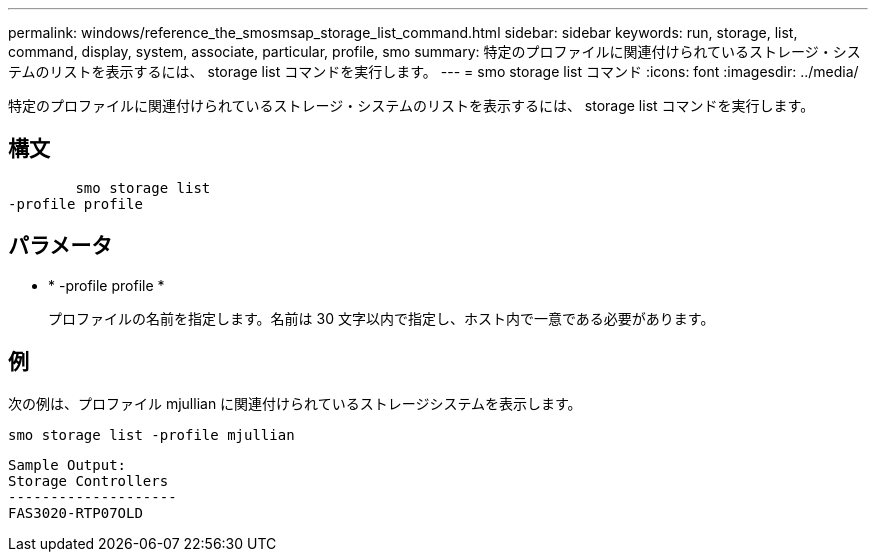 ---
permalink: windows/reference_the_smosmsap_storage_list_command.html 
sidebar: sidebar 
keywords: run, storage, list, command, display, system, associate, particular, profile, smo 
summary: 特定のプロファイルに関連付けられているストレージ・システムのリストを表示するには、 storage list コマンドを実行します。 
---
= smo storage list コマンド
:icons: font
:imagesdir: ../media/


[role="lead"]
特定のプロファイルに関連付けられているストレージ・システムのリストを表示するには、 storage list コマンドを実行します。



== 構文

[listing]
----

        smo storage list
-profile profile
----


== パラメータ

* * -profile profile *
+
プロファイルの名前を指定します。名前は 30 文字以内で指定し、ホスト内で一意である必要があります。





== 例

次の例は、プロファイル mjullian に関連付けられているストレージシステムを表示します。

[listing]
----
smo storage list -profile mjullian
----
[listing]
----

Sample Output:
Storage Controllers
--------------------
FAS3020-RTP07OLD
----